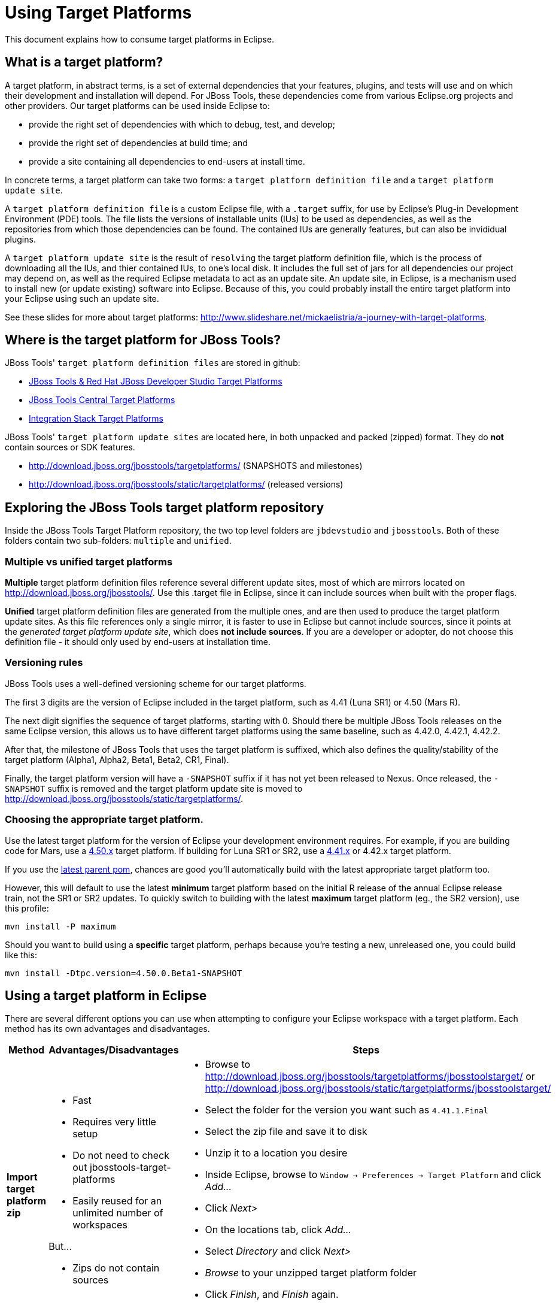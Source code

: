 = Using Target Platforms

This document explains how to consume target platforms in Eclipse.

== What is a target platform?

A target platform, in abstract terms, is a set of external dependencies that your features, plugins, and tests will use and on which their development and installation will depend. For JBoss Tools, these dependencies come from various Eclipse.org projects and other providers. Our target platforms can be used inside Eclipse to:

* provide the right set of dependencies with which to debug, test, and develop;
* provide the right set of dependencies at build time; and
* provide a site containing all dependencies to end-users at install time. 

In concrete terms, a target platform can take two forms: a `target platform definition file` and a `target platform update site`. 

A `target platform definition file` is a custom Eclipse file, with a `.target` suffix, for use by Eclipse's Plug-in Development Environment (PDE) tools. The file lists  the versions of installable units (IUs) to be used as dependencies, as well as the repositories from which those dependencies can be found. The contained IUs are generally features, but can also be invididual plugins.

A `target platform update site` is the result of `resolving` the target platform definition file, which is the process of downloading all the IUs, and thier contained IUs, to one's local disk. It includes the full set of jars for all dependencies our project may depend on, as well as the required Eclipse metadata to act as an update site. An update site, in Eclipse, is a mechanism used to install new (or update existing) software into Eclipse. Because of this, you could probably install the entire target platform into your Eclipse using such an update site. 

See these slides for more about target platforms: http://www.slideshare.net/mickaelistria/a-journey-with-target-platforms.

== Where is the target platform for JBoss Tools?

JBoss Tools' `target platform definition files` are stored in github:

* https://github.com/jbosstools/jbosstools-target-platforms[JBoss Tools & Red Hat JBoss Developer Studio Target Platforms]
* https://github.com/jbosstools/jbosstools-discovery[JBoss Tools Central Target Platforms]
* https://github.com/jbosstools/jbosstools-integration-stack[Integration Stack Target Platforms]

JBoss Tools' `target platform update sites` are located here, in both unpacked and packed (zipped) format. They do *not* contain sources or SDK features.

* http://download.jboss.org/jbosstools/targetplatforms/ (SNAPSHOTS and milestones)
* http://download.jboss.org/jbosstools/static/targetplatforms/ (released versions)

## Exploring the JBoss Tools target platform repository

Inside the JBoss Tools Target Platform repository, the two top level folders are `jbdevstudio` and `jbosstools`.  Both of these folders contain two sub-folders: `multiple` and `unified`. 

### Multiple vs unified target platforms

**Multiple** target platform definition files reference several different update sites, most of which are mirrors located on http://download.jboss.org/jbosstools/. Use this .target file in Eclipse, since it can include sources when built with the proper flags.

**Unified** target platform definition files are generated from the multiple ones, and are then used to produce the target platform update sites. As this file references only a single mirror, it is faster to use in Eclipse but cannot include sources, since it points at the _generated target platform update site_, which does **not include sources**. If you are a developer or adopter, do not choose this definition file - it should only used by end-users at installation time.

### Versioning rules

JBoss Tools uses a well-defined versioning scheme for our target platforms. 

The first 3 digits are the version of Eclipse included in the target platform, such as 4.41 (Luna SR1) or 4.50 (Mars R).

The next digit signifies the sequence of target platforms, starting with 0. Should there be multiple JBoss Tools releases on the same Eclipse version, this allows us to have different target platforms using the same baseline, such as 4.42.0, 4.42.1, 4.42.2.

After that, the milestone of JBoss Tools that uses the target platform is suffixed, which also defines the quality/stability of the target platform (Alpha1, Alpha2, Beta1, Beta2, CR1, Final). 

Finally, the target platform version will have a `-SNAPSHOT` suffix if it has not yet been released to Nexus. Once released, the `-SNAPSHOT` suffix is removed and the target platform update site is moved to http://download.jboss.org/jbosstools/static/targetplatforms/. 

### Choosing the appropriate target platform.

Use the latest target platform for the version of Eclipse your development environment requires. For example, if you are building code for Mars, use a https://github.com/jbosstools/jbosstools-target-platforms/tree/4.50.x[4.50.x] target platform. If building for Luna SR1 or SR2, use a https://github.com/jbosstools/jbosstools-target-platforms/tree/4.41.x[4.41.x] or 4.42.x target platform.

If you use the https://github.com/jbosstools/jbosstools-build/blob/master/parent/pom.xml#L104-L115[latest parent pom], chances are good you'll automatically build with the latest appropriate target platform too.

However, this will default to use the latest *minimum* target platform based on the initial R release of the annual Eclipse release train, not the SR1 or SR2 updates. To quickly switch to building with the latest *maximum* target platform (eg., the SR2 version), use this profile:

```
mvn install -P maximum
```

Should you want to build using a *specific* target platform, perhaps because you're testing a new, unreleased one, you could build like this:

```
mvn install -Dtpc.version=4.50.0.Beta1-SNAPSHOT
```


## Using a target platform in Eclipse

There are several different options you can use when attempting to configure your Eclipse workspace with a target platform. Each method has its own advantages and disadvantages. 

:frame: all
:grid: all
:halign: left
:valign: top

[cols="5a,8a,10a", options="header"]
|===
|Method
|Advantages/Disadvantages
|Steps

| *Import target platform zip*
| 

* Fast
* Requires very little setup
* Do not need to check out jbosstools-target-platforms 
* Easily reused for an unlimited number of workspaces

But...

* Zips do not contain sources

|

* Browse to http://download.jboss.org/jbosstools/targetplatforms/jbosstoolstarget/ or http://download.jboss.org/jbosstools/static/targetplatforms/jbosstoolstarget/
* Select the folder for the version you want such as `4.41.1.Final`
* Select the zip file and save it to disk
* Unzip it to a location you desire
* Inside Eclipse, browse to `Window -> Preferences -> Target Platform` and click _Add..._
* Click _Next>_
* On the locations tab, click _Add..._
* Select _Directory_ and click _Next>_
* _Browse_ to your unzipped target platform folder
* Click _Finish_, and _Finish_ again. 
* Check your new target platform and watch it load very quickly

| *Import .target file*
|
* By far the easiest method. 
* Can fetch source bundles so you can trace into the source of dependencies
 
But...

* May take in excess of an hour each time
* Must be done once per workspace 
* Eclipse will cache bundles in hard-to-find locations
* If your workspace gets corrupted often, this will be time consuming
* Eclipse resolution may be a bit slower than building a target platform site on the command line
* Blocks Eclipse, during which time you can't use it for other work
|
* Check out the target platform branch matching the version of Eclipse you need. For a target platform containing Eclipse 4.5.0, check out the https://github.com/jbosstools/jbosstools-target-platforms/tree/4.50.x[4.50.x] branch.
	
```bash
git clone git@github.com:jbosstools/jbosstools-target-platforms.git
cd jbosstools-target-platforms
git checkout 4.50.x
```

* Next, import the `jbosstools/multiple` project into Eclipse. This project must be imported as a maven project. To import this project, select `File -> Import -> Existing Maven Project` and browse to the jbosstools/multiple project location. 

* When done, go to `Window -> Preference -> Plug-in Development -> Target Platforms`, select the recent _multiple.target_ entry which should be visible in the preference page, and click _Apply_ (or _Reload_ in case of updates only). 

[NOTE]
====
_Rather than importing, you can simply open a `.target` file with the Target Definition editor._

_In the top-right corner, click the `Export` button and select a destination directory._

_If you selected a `.target` file with source references, such as `jbosstools-multiple.target`, you will also resolve sources - convenient for development work._
====

* **Beware**, in both cases this is a long operation that can take up to an hour, depending on your internet connection, during which time Eclipse can't be used for anything else.

| *Build target platform*
|
* Fast
* Flexible
* Can include sources
* Easily reused for an unlimited number of workspaces

But...

* More complicated
|
* Check out the target platform branch matching the version of Eclipse you need. For a target platform containing Eclipse 4.5.0, check out the https://github.com/jbosstools/jbosstools-target-platforms/tree/4.50.x[4.50.x] branch.
	
```bash
git clone git@github.com:jbosstools/jbosstools-target-platforms.git
cd jbosstools-target-platforms
git checkout 4.50.x
```

* If you do not require source bundles, you should then type: 

```bash
mvn clean install -Pmultiple2repo
```

* If you DO require source bundles, you should then type: 

```bash
mvn clean install -Pmultiple2repo -Dmirror-target-to-repo.includeSources=true
```

* Both of the above builds are long-running, and may take upwards of an hour. 

Next:

* Inside Eclipse, browse to `Window -> Preferences -> Target Platform` and click _Add..._
* Click _Next>_
* On the locations tab, click _Add..._
* Select _Directory_ and click _Next>_
* _Browse_ to `jbosstools-target-platforms/jbosstools/multiple/target/jbosstools-multiple.target.repo/plugins
* Click _Finish_, and _Finish_ again. 
* Check your new target platform and watch it load very quickly
|===


## Installing a target platform into eclipse

Up until this point, we've only been referencing *using* a target platform in eclipse to resolve dependencies. 
When simply using a target platform, it is not 'installed' into your eclipse, but rather all the units are 
stored locally and then resolved and referenced for compilation and run-time resolution. 

Under some circumstances, users may wish to actually install the target platform (or some subset of it) into their
running eclipse installation. This is very useful when testing local builds, for example. 

With this in mind, if you have a local copy of the target platform unzipped on your disk, or if you wish to 
simply install from our web urls, you can perform the following to install it into your actual eclipse application:

* Select `Window -> Install New Software` 
* Click `Add...`
* Provide a name 
* Browse to the location of your local target platform, or paste a target platform URL such as http://download.jboss.org/jbosstools/targetplatforms/jbosstoolstarget/4.50.0.Alpha1-SNAPSHOT/
* Uncheck `Group item by category`
* Click `Select All`
* Click `Next>` and continue until you can `Finish`
* Install all of the items. 

If this is a task you intend to perform often, you will find it very useful to have a local target platform folder, rather than continuously download and install from a remote location. 


After installing the target platform, you should restart your eclipse. You will find you have all dependencies locally installed and running, 
rather than being used only for plug-in dependency resolution. 

## Using a target platform in a maven build

JBoss Tools modules use Maven to build and are configured to consume the latest target platform from Nexus, based on what's set in the https://github.com/jbosstools/jbosstools-build/blob/master/parent/pom.xml#L109-L112[parent pom]. 

If you want to use a newer version, simply build with `mvn verify -Dtpc.version=4.42.1.Final`.

